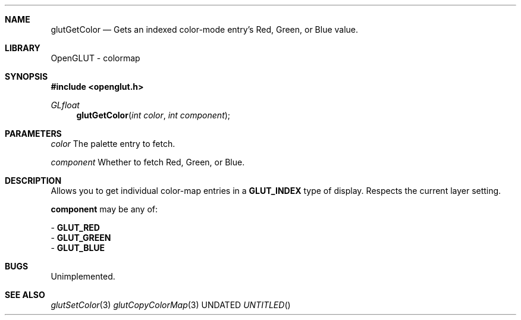 .\" Copyright 2004, the OpenGLUT contributors
.Dt GLUTGETCOLOR 3 LOCAL
.Dd
.Sh NAME
.Nm glutGetColor
.Nd Gets an indexed color-mode entry's Red, Green, or Blue value.
.Sh LIBRARY
OpenGLUT - colormap
.Sh SYNOPSIS
.In openglut.h
.Ft  GLfloat
.Fn glutGetColor "int color" "int component"
.Sh PARAMETERS
.Pp
.Bf Em
 color
.Ef
     The palette entry to fetch.
.Pp
.Bf Em
 component
.Ef
 Whether to fetch Red, Green, or Blue.
.Sh DESCRIPTION
Allows you to get individual color-map entries
in a 
.Bf Sy
 GLUT_INDEX
.Ef
 type of display.  Respects the
current layer setting.
.Pp
.Bf Sy
 component
.Ef
 may be any of:
.Pp
 - 
.Bf Sy
 GLUT_RED
.Ef
 
 - 
.Bf Sy
 GLUT_GREEN
.Ef
 
 - 
.Bf Sy
 GLUT_BLUE
.Ef
 
.Pp
.Sh BUGS
Unimplemented.
.Pp
.Sh SEE ALSO
.Xr glutSetColor 3
.Xr glutCopyColorMap 3
.fl
.sp 3
